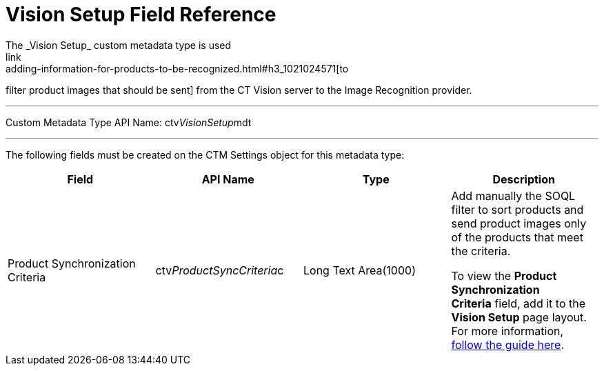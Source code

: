 = Vision Setup Field Reference
The _Vision Setup_ custom metadata type is used
link:adding-information-for-products-to-be-recognized.html#h3_1021024571[to
filter product images that should be sent] from the CT Vision server to
the Image Recognition provider.

'''''

Custom Metadata Type API Name: [.apiobject]#ctv__VisionSetup__mdt#

'''''

The following fields must be created on the [.object]#CTM
Settings# object for this metadata type: +

[width="100%",cols="25%,25%,25%,25%",]
|===
|*Field* |*API Name* |*Type* |*Description*

|Product Synchronization Criteria
|[.apiobject]#ctv__ProductSyncCriteria__c# |Long Text Area(1000) a|
Add manually the SOQL filter to sort products and send product images
only of the products that meet the criteria.

[.confluence-information-macro-note]#To view the *Product
Synchronization Criteria* field, add it to the *Vision Setup* page
layout. For more information,
https://trailhead.salesforce.com/en/content/learn/modules/custom_metadata_types_dec/cmt_create[follow
the guide here].#

|===
